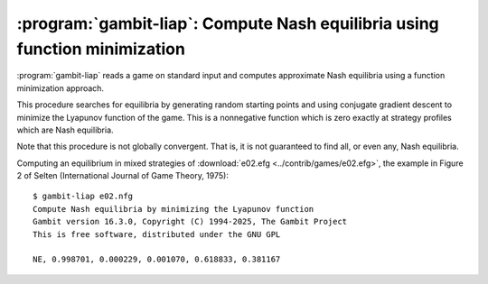 .. _gambit-liap:

:program:`gambit-liap`: Compute Nash equilibria using function minimization
===========================================================================

:program:`gambit-liap` reads a game on standard input and computes
approximate Nash equilibria using a function minimization approach.

This procedure searches for equilibria by generating random starting
points and using conjugate gradient descent to minimize the Lyapunov
function of the game. This is a nonnegative function which is
zero exactly at strategy profiles which are Nash equilibria.

Note that this procedure is not globally convergent. That is, it is
not guaranteed to find all, or even any, Nash equilibria.

.. versionchanged:: 16.2.0

   The Lyapunov function is now normalized to be independent of the
   scale of the payoffs of the game; therefore multiplying or dividing
   all payoffs by a common factor will not affect the output of the
   algorithm.

   The criterion for accepting whether a local constrained minimizer
   of the Lyanunov function is an approximate Nash equilibrium is specified
   in terms of the maximum regret.  This regret is interpreted as a fraction
   of the difference between the maximum and minimum payoffs in the game.

.. program:: gambit-liap

.. cmdoption:: -d

   Express all output using decimal representations with the
   specified number of digits.

.. cmdoption:: -n

   Specify the number of starting points to randomly generate.

.. cmdoption:: -i

   .. versionadded:: 16.1.1

   Specify the maximum number of iterations in function minimization (default is 1000).

.. cmdoption:: -m

   .. versionadded:: 16.2.0

   Specify the maximum regret criterion for acceptance as an approximate Nash equilibrium
   (default is 1e-4).  See :ref:`pygambit-nash-maxregret` for interpretation and guidance.

.. cmdoption:: -h

   Prints a help message listing the available options.

.. cmdoption:: -q

   Suppresses printing of the banner at program launch.

.. cmdoption:: -s

   Specifies a file containing a list of starting points
   for the algorithm. The format of the file is comma-separated values,
   one mixed strategy profile per line, in the same format used for
   output of equilibria (excluding the initial NE tag).

.. cmdoption:: -S

   By default, the program uses behavior strategies for extensive
   games; this switch instructs the program to use reduced strategic game
   strategies for extensive games. (This has no effect for strategic
   games, since a strategic game is its own reduced strategic game.)

.. cmdoption:: -v

   Sets verbose mode. In verbose mode, initial points, as well as
   points at which the minimization fails at a constrained local minimum
   that is not a Nash equilibrium, are all output, in addition to any
   equilibria found.

Computing an equilibrium in mixed strategies of :download:`e02.efg
<../contrib/games/e02.efg>`, the example in Figure 2 of Selten
(International Journal of Game Theory, 1975)::

   $ gambit-liap e02.nfg
   Compute Nash equilibria by minimizing the Lyapunov function
   Gambit version 16.3.0, Copyright (C) 1994-2025, The Gambit Project
   This is free software, distributed under the GNU GPL

   NE, 0.998701, 0.000229, 0.001070, 0.618833, 0.381167
